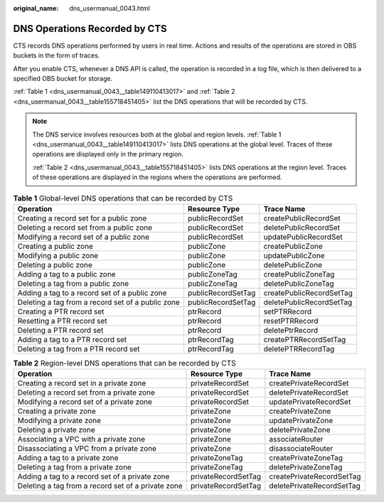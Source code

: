 :original_name: dns_usermanual_0043.html

.. _dns_usermanual_0043:

DNS Operations Recorded by CTS
==============================

CTS records DNS operations performed by users in real time. Actions and results of the operations are stored in OBS buckets in the form of traces.

After you enable CTS, whenever a DNS API is called, the operation is recorded in a log file, which is then delivered to a specified OBS bucket for storage.

:ref:`Table 1 <dns_usermanual_0043__table149110413017>` and :ref:`Table 2 <dns_usermanual_0043__table155718451405>` list the DNS operations that will be recorded by CTS.

.. note::

   The DNS service involves resources both at the global and region levels. :ref:`Table 1 <dns_usermanual_0043__table149110413017>` lists DNS operations at the global level. Traces of these operations are displayed only in the primary region.

   :ref:`Table 2 <dns_usermanual_0043__table155718451405>` lists DNS operations at the region level. Traces of these operations are displayed in the regions where the operations are performed.

.. _dns_usermanual_0043__table149110413017:

.. table:: **Table 1** Global-level DNS operations that can be recorded by CTS

   +---------------------------------------------------+--------------------+--------------------------+
   | Operation                                         | Resource Type      | Trace Name               |
   +===================================================+====================+==========================+
   | Creating a record set for a public zone           | publicRecordSet    | createPublicRecordSet    |
   +---------------------------------------------------+--------------------+--------------------------+
   | Deleting a record set from a public zone          | publicRecordSet    | deletePublicRecordSet    |
   +---------------------------------------------------+--------------------+--------------------------+
   | Modifying a record set of a public zone           | publicRecordSet    | updatePublicRecordSet    |
   +---------------------------------------------------+--------------------+--------------------------+
   | Creating a public zone                            | publicZone         | createPublicZone         |
   +---------------------------------------------------+--------------------+--------------------------+
   | Modifying a public zone                           | publicZone         | updatePublicZone         |
   +---------------------------------------------------+--------------------+--------------------------+
   | Deleting a public zone                            | publicZone         | deletePublicZone         |
   +---------------------------------------------------+--------------------+--------------------------+
   | Adding a tag to a public zone                     | publicZoneTag      | createPublicZoneTag      |
   +---------------------------------------------------+--------------------+--------------------------+
   | Deleting a tag from a public zone                 | publicZoneTag      | deletePublicZoneTag      |
   +---------------------------------------------------+--------------------+--------------------------+
   | Adding a tag to a record set of a public zone     | publicRecordSetTag | createPublicRecordSetTag |
   +---------------------------------------------------+--------------------+--------------------------+
   | Deleting a tag from a record set of a public zone | publicRecordSetTag | deletePublicRecordSetTag |
   +---------------------------------------------------+--------------------+--------------------------+
   | Creating a PTR record set                         | ptrRecord          | setPTRRecord             |
   +---------------------------------------------------+--------------------+--------------------------+
   | Resetting a PTR record set                        | ptrRecord          | resetPTRRecord           |
   +---------------------------------------------------+--------------------+--------------------------+
   | Deleting a PTR record set                         | ptrRecord          | deletePtrRecord          |
   +---------------------------------------------------+--------------------+--------------------------+
   | Adding a tag to a PTR record set                  | ptrRecordTag       | createPTRRecordSetTag    |
   +---------------------------------------------------+--------------------+--------------------------+
   | Deleting a tag from a PTR record set              | ptrRecordTag       | deletePTRRecordTag       |
   +---------------------------------------------------+--------------------+--------------------------+

.. _dns_usermanual_0043__table155718451405:

.. table:: **Table 2** Region-level DNS operations that can be recorded by CTS

   +----------------------------------------------------+---------------------+---------------------------+
   | Operation                                          | Resource Type       | Trace Name                |
   +====================================================+=====================+===========================+
   | Creating a record set in a private zone            | privateRecordSet    | createPrivateRecordSet    |
   +----------------------------------------------------+---------------------+---------------------------+
   | Deleting a record set from a private zone          | privateRecordSet    | deletePrivateRecordSet    |
   +----------------------------------------------------+---------------------+---------------------------+
   | Modifying a record set of a private zone           | privateRecordSet    | updatePrivateRecordSet    |
   +----------------------------------------------------+---------------------+---------------------------+
   | Creating a private zone                            | privateZone         | createPrivateZone         |
   +----------------------------------------------------+---------------------+---------------------------+
   | Modifying a private zone                           | privateZone         | updatePrivateZone         |
   +----------------------------------------------------+---------------------+---------------------------+
   | Deleting a private zone                            | privateZone         | deletePrivateZone         |
   +----------------------------------------------------+---------------------+---------------------------+
   | Associating a VPC with a private zone              | privateZone         | associateRouter           |
   +----------------------------------------------------+---------------------+---------------------------+
   | Disassociating a VPC from a private zone           | privateZone         | disassociateRouter        |
   +----------------------------------------------------+---------------------+---------------------------+
   | Adding a tag to a private zone                     | privateZoneTag      | createPrivateZoneTag      |
   +----------------------------------------------------+---------------------+---------------------------+
   | Deleting a tag from a private zone                 | privateZoneTag      | deletePrivateZoneTag      |
   +----------------------------------------------------+---------------------+---------------------------+
   | Adding a tag to a record set of a private zone     | privateRecordSetTag | createPrivateRecordSetTag |
   +----------------------------------------------------+---------------------+---------------------------+
   | Deleting a tag from a record set of a private zone | privateRecordSetTag | deletePrivateRecordSetTag |
   +----------------------------------------------------+---------------------+---------------------------+
